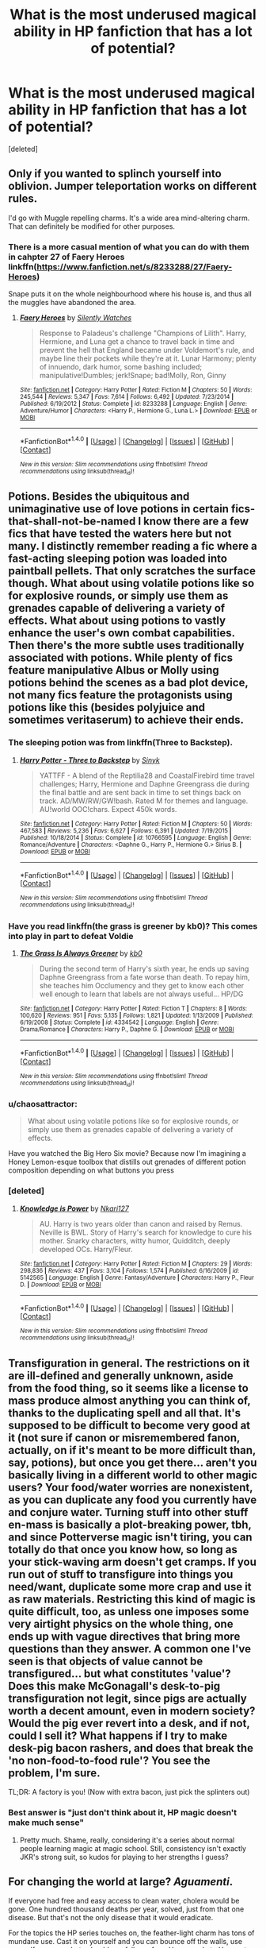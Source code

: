 #+TITLE: What is the most underused magical ability in HP fanfiction that has a lot of potential?

* What is the most underused magical ability in HP fanfiction that has a lot of potential?
:PROPERTIES:
:Score: 18
:DateUnix: 1466639606.0
:DateShort: 2016-Jun-23
:FlairText: Discussion
:END:
[deleted]


** Only if you wanted to splinch yourself into oblivion. Jumper teleportation works on different rules.

I'd go with Muggle repelling charms. It's a wide area mind-altering charm. That can definitely be modified for other purposes.
:PROPERTIES:
:Author: Averant
:Score: 21
:DateUnix: 1466641934.0
:DateShort: 2016-Jun-23
:END:

*** There is a more casual mention of what you can do with them in cahpter 27 of Faery Heroes linkffn([[https://www.fanfiction.net/s/8233288/27/Faery-Heroes]])

Snape puts it on the whole neighbourhood where his house is, and thus all the muggles have abandoned the area.
:PROPERTIES:
:Author: mikefromcanmore
:Score: 2
:DateUnix: 1466648072.0
:DateShort: 2016-Jun-23
:END:

**** [[http://www.fanfiction.net/s/8233288/1/][*/Faery Heroes/*]] by [[https://www.fanfiction.net/u/4036441/Silently-Watches][/Silently Watches/]]

#+begin_quote
  Response to Paladeus's challenge "Champions of Lilith". Harry, Hermione, and Luna get a chance to travel back in time and prevent the hell that England became under Voldemort's rule, and maybe line their pockets while they're at it. Lunar Harmony; plenty of innuendo, dark humor, some bashing included; manipulative!Dumbles; jerk!Snape; bad!Molly, Ron, Ginny
#+end_quote

^{/Site/: [[http://www.fanfiction.net/][fanfiction.net]] *|* /Category/: Harry Potter *|* /Rated/: Fiction M *|* /Chapters/: 50 *|* /Words/: 245,544 *|* /Reviews/: 5,347 *|* /Favs/: 7,614 *|* /Follows/: 6,492 *|* /Updated/: 7/23/2014 *|* /Published/: 6/19/2012 *|* /Status/: Complete *|* /id/: 8233288 *|* /Language/: English *|* /Genre/: Adventure/Humor *|* /Characters/: <Harry P., Hermione G., Luna L.> *|* /Download/: [[http://www.ff2ebook.com/old/ffn-bot/index.php?id=8233288&source=ff&filetype=epub][EPUB]] or [[http://www.ff2ebook.com/old/ffn-bot/index.php?id=8233288&source=ff&filetype=mobi][MOBI]]}

--------------

*FanfictionBot*^{1.4.0} *|* [[[https://github.com/tusing/reddit-ffn-bot/wiki/Usage][Usage]]] | [[[https://github.com/tusing/reddit-ffn-bot/wiki/Changelog][Changelog]]] | [[[https://github.com/tusing/reddit-ffn-bot/issues/][Issues]]] | [[[https://github.com/tusing/reddit-ffn-bot/][GitHub]]] | [[[https://www.reddit.com/message/compose?to=tusing][Contact]]]

^{/New in this version: Slim recommendations using/ ffnbot!slim! /Thread recommendations using/ linksub(thread_id)!}
:PROPERTIES:
:Author: FanfictionBot
:Score: 1
:DateUnix: 1466648123.0
:DateShort: 2016-Jun-23
:END:


** Potions. Besides the ubiquitous and unimaginative use of love potions in certain fics-that-shall-not-be-named I know there are a few fics that have tested the waters here but not many. I distinctly remember reading a fic where a fast-acting sleeping potion was loaded into paintball pellets. That only scratches the surface though. What about using volatile potions like so for explosive rounds, or simply use them as grenades capable of delivering a variety of effects. What about using potions to vastly enhance the user's own combat capabilities. Then there's the more subtle uses traditionally associated with potions. While plenty of fics feature manipulative Albus or Molly using potions behind the scenes as a bad plot device, not many fics feature the protagonists using potions like this (besides polyjuice and sometimes veritaserum) to achieve their ends.
:PROPERTIES:
:Author: A_Rabid_Pie
:Score: 12
:DateUnix: 1466644189.0
:DateShort: 2016-Jun-23
:END:

*** The sleeping potion was from linkffn(Three to Backstep).
:PROPERTIES:
:Author: ChaoQueen
:Score: 2
:DateUnix: 1466649018.0
:DateShort: 2016-Jun-23
:END:

**** [[http://www.fanfiction.net/s/10766595/1/][*/Harry Potter - Three to Backstep/*]] by [[https://www.fanfiction.net/u/4329413/Sinyk][/Sinyk/]]

#+begin_quote
  YATTFF - A blend of the Reptilia28 and CoastalFirebird time travel challenges; Harry, Hermione and Daphne Greengrass die during the final battle and are sent back in time to set things back on track. AD/MW/RW/GW!bash. Rated M for themes and language. AU!world OOC!chars. Expect 450k words.
#+end_quote

^{/Site/: [[http://www.fanfiction.net/][fanfiction.net]] *|* /Category/: Harry Potter *|* /Rated/: Fiction M *|* /Chapters/: 50 *|* /Words/: 467,583 *|* /Reviews/: 5,236 *|* /Favs/: 6,627 *|* /Follows/: 6,391 *|* /Updated/: 7/19/2015 *|* /Published/: 10/18/2014 *|* /Status/: Complete *|* /id/: 10766595 *|* /Language/: English *|* /Genre/: Romance/Adventure *|* /Characters/: <Daphne G., Harry P., Hermione G.> Sirius B. *|* /Download/: [[http://www.ff2ebook.com/old/ffn-bot/index.php?id=10766595&source=ff&filetype=epub][EPUB]] or [[http://www.ff2ebook.com/old/ffn-bot/index.php?id=10766595&source=ff&filetype=mobi][MOBI]]}

--------------

*FanfictionBot*^{1.4.0} *|* [[[https://github.com/tusing/reddit-ffn-bot/wiki/Usage][Usage]]] | [[[https://github.com/tusing/reddit-ffn-bot/wiki/Changelog][Changelog]]] | [[[https://github.com/tusing/reddit-ffn-bot/issues/][Issues]]] | [[[https://github.com/tusing/reddit-ffn-bot/][GitHub]]] | [[[https://www.reddit.com/message/compose?to=tusing][Contact]]]

^{/New in this version: Slim recommendations using/ ffnbot!slim! /Thread recommendations using/ linksub(thread_id)!}
:PROPERTIES:
:Author: FanfictionBot
:Score: 1
:DateUnix: 1466649035.0
:DateShort: 2016-Jun-23
:END:


*** Have you read linkffn(the grass is greener by kb0)? This comes into play in part to defeat Voldie
:PROPERTIES:
:Author: JK2137
:Score: 1
:DateUnix: 1466661470.0
:DateShort: 2016-Jun-23
:END:

**** [[http://www.fanfiction.net/s/4334542/1/][*/The Grass Is Always Greener/*]] by [[https://www.fanfiction.net/u/1251524/kb0][/kb0/]]

#+begin_quote
  During the second term of Harry's sixth year, he ends up saving Daphne Greengrass from a fate worse than death. To repay him, she teaches him Occlumency and they get to know each other well enough to learn that labels are not always useful... HP/DG
#+end_quote

^{/Site/: [[http://www.fanfiction.net/][fanfiction.net]] *|* /Category/: Harry Potter *|* /Rated/: Fiction T *|* /Chapters/: 8 *|* /Words/: 100,620 *|* /Reviews/: 951 *|* /Favs/: 5,135 *|* /Follows/: 1,821 *|* /Updated/: 1/13/2009 *|* /Published/: 6/19/2008 *|* /Status/: Complete *|* /id/: 4334542 *|* /Language/: English *|* /Genre/: Drama/Romance *|* /Characters/: Harry P., Daphne G. *|* /Download/: [[http://www.ff2ebook.com/old/ffn-bot/index.php?id=4334542&source=ff&filetype=epub][EPUB]] or [[http://www.ff2ebook.com/old/ffn-bot/index.php?id=4334542&source=ff&filetype=mobi][MOBI]]}

--------------

*FanfictionBot*^{1.4.0} *|* [[[https://github.com/tusing/reddit-ffn-bot/wiki/Usage][Usage]]] | [[[https://github.com/tusing/reddit-ffn-bot/wiki/Changelog][Changelog]]] | [[[https://github.com/tusing/reddit-ffn-bot/issues/][Issues]]] | [[[https://github.com/tusing/reddit-ffn-bot/][GitHub]]] | [[[https://www.reddit.com/message/compose?to=tusing][Contact]]]

^{/New in this version: Slim recommendations using/ ffnbot!slim! /Thread recommendations using/ linksub(thread_id)!}
:PROPERTIES:
:Author: FanfictionBot
:Score: 1
:DateUnix: 1466661512.0
:DateShort: 2016-Jun-23
:END:


*** u/chaosattractor:
#+begin_quote
  What about using volatile potions like so for explosive rounds, or simply use them as grenades capable of delivering a variety of effects.
#+end_quote

Have you watched the Big Hero Six movie? Because now I'm imagining a Honey Lemon-esque toolbox that distills out grenades of different potion composition depending on what buttons you press
:PROPERTIES:
:Author: chaosattractor
:Score: 1
:DateUnix: 1466668288.0
:DateShort: 2016-Jun-23
:END:


*** [deleted]
:PROPERTIES:
:Score: 1
:DateUnix: 1466852532.0
:DateShort: 2016-Jun-25
:END:

**** [[http://www.fanfiction.net/s/5142565/1/][*/Knowledge is Power/*]] by [[https://www.fanfiction.net/u/287810/Nkari127][/Nkari127/]]

#+begin_quote
  AU. Harry is two years older than canon and raised by Remus. Neville is BWL. Story of Harry's search for knowledge to cure his mother. Snarky characters, witty humor, Quidditch, deeply developed OCs. Harry/Fleur.
#+end_quote

^{/Site/: [[http://www.fanfiction.net/][fanfiction.net]] *|* /Category/: Harry Potter *|* /Rated/: Fiction M *|* /Chapters/: 29 *|* /Words/: 298,836 *|* /Reviews/: 437 *|* /Favs/: 3,104 *|* /Follows/: 1,574 *|* /Published/: 6/16/2009 *|* /id/: 5142565 *|* /Language/: English *|* /Genre/: Fantasy/Adventure *|* /Characters/: Harry P., Fleur D. *|* /Download/: [[http://www.ff2ebook.com/old/ffn-bot/index.php?id=5142565&source=ff&filetype=epub][EPUB]] or [[http://www.ff2ebook.com/old/ffn-bot/index.php?id=5142565&source=ff&filetype=mobi][MOBI]]}

--------------

*FanfictionBot*^{1.4.0} *|* [[[https://github.com/tusing/reddit-ffn-bot/wiki/Usage][Usage]]] | [[[https://github.com/tusing/reddit-ffn-bot/wiki/Changelog][Changelog]]] | [[[https://github.com/tusing/reddit-ffn-bot/issues/][Issues]]] | [[[https://github.com/tusing/reddit-ffn-bot/][GitHub]]] | [[[https://www.reddit.com/message/compose?to=tusing][Contact]]]

^{/New in this version: Slim recommendations using/ ffnbot!slim! /Thread recommendations using/ linksub(thread_id)!}
:PROPERTIES:
:Author: FanfictionBot
:Score: 1
:DateUnix: 1466852549.0
:DateShort: 2016-Jun-25
:END:


** Transfiguration in general. The restrictions on it are ill-defined and generally unknown, aside from the food thing, so it seems like a license to mass produce almost anything you can think of, thanks to the duplicating spell and all that. It's supposed to be difficult to become very good at it (not sure if canon or misremembered fanon, actually, on if it's meant to be more difficult than, say, potions), but once you get there... aren't you basically living in a different world to other magic users? Your food/water worries are nonexistent, as you can duplicate any food you currently have and conjure water. Turning stuff into other stuff en-mass is basically a plot-breaking power, tbh, and since Potterverse magic isn't tiring, you can totally do that once you know how, so long as your stick-waving arm doesn't get cramps. If you run out of stuff to transfigure into things you need/want, duplicate some more crap and use it as raw materials. Restricting this kind of magic is quite difficult, too, as unless one imposes some very airtight physics on the whole thing, one ends up with vague directives that bring more questions than they answer. A common one I've seen is that objects of value cannot be transfigured... but what constitutes 'value'? Does this make McGonagall's desk-to-pig transfiguration not legit, since pigs are actually worth a decent amount, even in modern society? Would the pig ever revert into a desk, and if not, could I sell it? What happens if I try to make desk-pig bacon rashers, and does that break the 'no non-food-to-food rule'? You see the problem, I'm sure.

TL;DR: A factory is you! (Now with extra bacon, just pick the splinters out)
:PROPERTIES:
:Author: LordSunder
:Score: 11
:DateUnix: 1466660783.0
:DateShort: 2016-Jun-23
:END:

*** Best answer is "just don't think about it, HP magic doesn't make much sense"
:PROPERTIES:
:Author: beetnemesis
:Score: 3
:DateUnix: 1466685032.0
:DateShort: 2016-Jun-23
:END:

**** Pretty much. Shame, really, considering it's a series about normal people learning magic at magic school. Still, consistency isn't exactly JKR's strong suit, so kudos for playing to her strengths I guess?
:PROPERTIES:
:Author: LordSunder
:Score: 2
:DateUnix: 1466707036.0
:DateShort: 2016-Jun-23
:END:


** For changing the world at large? /Aguamenti/.

If everyone had free and easy access to clean water, cholera would be gone. One hundred thousand deaths per year, solved, just from that one disease. But that's not the only disease that it would eradicate.

For the topics the HP series touches on, the feather-light charm has tons of mundane use. Cast it on yourself and you can bounce off the walls, use yourself as a parachute should you fall, run from Hogsmeade to Hogwarts without getting tired. Cast it on your bookbag and you can bring half the library with you to class.

If we're talking combat, well, combat is kind of boring.
:PROPERTIES:
:Score: 13
:DateUnix: 1466653966.0
:DateShort: 2016-Jun-23
:END:

*** And in a similar line of reasoning, you can't make food out of nowhere, but you can duplicate it if you already have food, so world hunger could also be solved.
:PROPERTIES:
:Author: dysphere
:Score: 7
:DateUnix: 1466657203.0
:DateShort: 2016-Jun-23
:END:

**** This may come from thinking like a D&D munchkin, but I also note that Gamp's Law does not prevent food-to-food transfiguration, and the definitions of 'food' are rather shaky to begin with. In combination with Geminio, one could produce a near-unlimited supply of just about anything that could dubiously be classified as 'food' from a leftover crumb of bread. Yes, the Potterverse is post-scarcity. No, not many fics (if any) acknowledge this fact, because it's usually a sci-fi trope, and not many authors want to think about how just plain /broken/ transfiguration can be. Also, condiments can apparently be conjured directly. I wonder if that includes gold leaf? Some places actually did put that in food seasoning at times, after all...
:PROPERTIES:
:Author: LordSunder
:Score: 8
:DateUnix: 1466659983.0
:DateShort: 2016-Jun-23
:END:

***** I actually always thought that Gamps law was simply wrong. That it was made to put restrictions on "society". To force wizards to believe that they can't get food quickly. I have no idea why this would be. My explanation was that they must through this have an economy but now that I think about it that sounds really stupid seeing as there are plenty of other things they can have an economy over (If that makes sense).
:PROPERTIES:
:Author: T_M_Riddle
:Score: 5
:DateUnix: 1466662452.0
:DateShort: 2016-Jun-23
:END:


**** In my headcanon duplicated food maintains the same calorie and nutritional content. So if you take a pie with 1000 calories and duplicate it each pie only has 500 calories. I know nothing in canon suggests this but it would also explain why you can't transfigure a rock into a pig, kill it and have chops. It would still be a useful ability in countries with obesity problems like England and the U.S. You want to eat a rack of ribs for dinner? That's fine, buy a duplicated one that tastes identical to normal but only has 10 calories.
:PROPERTIES:
:Author: Llian_Winter
:Score: 4
:DateUnix: 1466671948.0
:DateShort: 2016-Jun-23
:END:

***** We also have little to no indication as to whether transfiguration or conjuration is actually permanent (or at least permanent all the time). If transfiguration and conjurations are temporary this seriously hampers its exploitability. In this case you could conjure food but it would disappear later thus not providing any real nutrition. There is also the question of whether a conjured object is really that object or just a magical construct that has the appearance of that object. Transfiguration would be even more dangerous in this regard if you consider what happens if you transfigure a rock into a steak, eat it, digest it, then the transfiguration wears off and all those nutrients in your body turn back into tiny little rocks. Long story short, temporary transfiguration/conjuration is my headcannon because it closes a bunch of exploits rather elegantly without too much making shit up and satisfies what we do know about the subject if taken from a certain point of view. That is you can make an approximation of food, but its a really bad idea and isn't really food; same goes for valuables since they are only valuable if they stay that way.
:PROPERTIES:
:Author: A_Rabid_Pie
:Score: 1
:DateUnix: 1466698816.0
:DateShort: 2016-Jun-23
:END:


*** u/chaosattractor:
#+begin_quote
  Cast it on your bookbag and you can bring half the library with you to class.
#+end_quote

That's...not how that works. Unless your bookbag is a room-sized trunk.
:PROPERTIES:
:Author: chaosattractor
:Score: -2
:DateUnix: 1466668543.0
:DateShort: 2016-Jun-23
:END:

**** Have you heard of hyperbole?
:PROPERTIES:
:Score: 6
:DateUnix: 1466691045.0
:DateShort: 2016-Jun-23
:END:

***** Have you heard of just being wrong?

You'd need to couple your Feather-Light with an Undetectable Extension, or else you can only carry what could already normally fit inside your old bag. Which last time I checked is way, way, /way/ less than "half the library", so much less that "eh, hyperbole" doesn't come close to covering it.
:PROPERTIES:
:Author: chaosattractor
:Score: -4
:DateUnix: 1466692390.0
:DateShort: 2016-Jun-23
:END:

****** In other words, no, you haven't heard of hyperbole.
:PROPERTIES:
:Score: 3
:DateUnix: 1466693837.0
:DateShort: 2016-Jun-23
:END:

******* "Two or three tomes is half a library, lol hyperbole!"
:PROPERTIES:
:Author: chaosattractor
:Score: -4
:DateUnix: 1466694362.0
:DateShort: 2016-Jun-23
:END:


** I think I read it in Linkffn(knowledge is useful, but power is power) that the MC had creative ways of using the Color Change charm. [[/spoiler][Potter uses it on the lens of the eyes to turn it into black; thus rendering the person blind. I think they tried to use specific counterspells that involved blindness and couldn't dispell it.]] A first year charm that was used ingeniously.
:PROPERTIES:
:Author: firingmahlazors
:Score: 5
:DateUnix: 1466688621.0
:DateShort: 2016-Jun-23
:END:

*** There's also a story where he vanishes the pelvises of people he's fighting (or those who simply annoy him). linkffn(6763981) Time travel, redo fic.
:PROPERTIES:
:Author: jeffala
:Score: 3
:DateUnix: 1466694322.0
:DateShort: 2016-Jun-23
:END:

**** [[http://www.fanfiction.net/s/6763981/1/][*/The Dark Lord's Equal/*]] by [[https://www.fanfiction.net/u/2468907/Lens-of-Sanity][/Lens of Sanity/]]

#+begin_quote
  Years after the Epilogue things look bleak; Harry Potter agrees to go back to the Ministry Battle to change history for the better. Premise; "canon makes sense" though not in the way you think. Fight scenes, humour, romance, magic, and insanity. FINISHED
#+end_quote

^{/Site/: [[http://www.fanfiction.net/][fanfiction.net]] *|* /Category/: Harry Potter *|* /Rated/: Fiction T *|* /Chapters/: 6 *|* /Words/: 58,281 *|* /Reviews/: 508 *|* /Favs/: 1,529 *|* /Follows/: 558 *|* /Updated/: 4/16/2011 *|* /Published/: 2/21/2011 *|* /Status/: Complete *|* /id/: 6763981 *|* /Language/: English *|* /Genre/: Adventure/Romance *|* /Characters/: Harry P., Hermione G. *|* /Download/: [[http://www.ff2ebook.com/old/ffn-bot/index.php?id=6763981&source=ff&filetype=epub][EPUB]] or [[http://www.ff2ebook.com/old/ffn-bot/index.php?id=6763981&source=ff&filetype=mobi][MOBI]]}

--------------

*FanfictionBot*^{1.4.0} *|* [[[https://github.com/tusing/reddit-ffn-bot/wiki/Usage][Usage]]] | [[[https://github.com/tusing/reddit-ffn-bot/wiki/Changelog][Changelog]]] | [[[https://github.com/tusing/reddit-ffn-bot/issues/][Issues]]] | [[[https://github.com/tusing/reddit-ffn-bot/][GitHub]]] | [[[https://www.reddit.com/message/compose?to=tusing][Contact]]]

^{/New in this version: Slim recommendations using/ ffnbot!slim! /Thread recommendations using/ linksub(thread_id)!}
:PROPERTIES:
:Author: FanfictionBot
:Score: 1
:DateUnix: 1466694343.0
:DateShort: 2016-Jun-23
:END:


*** [[http://www.fanfiction.net/s/8215565/1/][*/Knowledge is Useful, But Power is Power/*]] by [[https://www.fanfiction.net/u/1228238/DisobedienceWriter][/DisobedienceWriter/]]

#+begin_quote
  Harry and Hermione are gifted a handwritten book at the beginning of Fourth Year. A book that reveals horrible truths about the world they live in. Prepare for a tougher Harry and a battle focused on the Ministry.
#+end_quote

^{/Site/: [[http://www.fanfiction.net/][fanfiction.net]] *|* /Category/: Harry Potter *|* /Rated/: Fiction T *|* /Chapters/: 8 *|* /Words/: 93,462 *|* /Reviews/: 1,321 *|* /Favs/: 3,378 *|* /Follows/: 2,584 *|* /Updated/: 7/28/2013 *|* /Published/: 6/13/2012 *|* /Status/: Complete *|* /id/: 8215565 *|* /Language/: English *|* /Genre/: Adventure *|* /Download/: [[http://www.ff2ebook.com/old/ffn-bot/index.php?id=8215565&source=ff&filetype=epub][EPUB]] or [[http://www.ff2ebook.com/old/ffn-bot/index.php?id=8215565&source=ff&filetype=mobi][MOBI]]}

--------------

*FanfictionBot*^{1.4.0} *|* [[[https://github.com/tusing/reddit-ffn-bot/wiki/Usage][Usage]]] | [[[https://github.com/tusing/reddit-ffn-bot/wiki/Changelog][Changelog]]] | [[[https://github.com/tusing/reddit-ffn-bot/issues/][Issues]]] | [[[https://github.com/tusing/reddit-ffn-bot/][GitHub]]] | [[[https://www.reddit.com/message/compose?to=tusing][Contact]]]

^{/New in this version: Slim recommendations using/ ffnbot!slim! /Thread recommendations using/ linksub(thread_id)!}
:PROPERTIES:
:Author: FanfictionBot
:Score: 1
:DateUnix: 1466688665.0
:DateShort: 2016-Jun-23
:END:


** I don't think you can side-along a whole bus.
:PROPERTIES:
:Author: Hpfm2
:Score: 5
:DateUnix: 1466643852.0
:DateShort: 2016-Jun-23
:END:


** Everything. No seriously, even something simple like Lumos. Is the light from Lumos all wavelengths (white light)? As we see Harry cast Lumos without his wand in his hand when attacked by dementors, and you need to specifically turn it off with Nox, could you put a wand running Lumos over a solar panel for free electricity?
:PROPERTIES:
:Author: TheBlueMenace
:Score: 2
:DateUnix: 1466687637.0
:DateShort: 2016-Jun-23
:END:


** I read one where they accio'd all of LV's limbs lol
:PROPERTIES:
:Author: Mrs_Black_21
:Score: 3
:DateUnix: 1466648077.0
:DateShort: 2016-Jun-23
:END:

*** Bobmin356's "Saying No" linkffn(7274734)
:PROPERTIES:
:Author: jeffala
:Score: 2
:DateUnix: 1466657370.0
:DateShort: 2016-Jun-23
:END:

**** The A/N made me want to x out of the story.

I have low expectations for the story now.
:PROPERTIES:
:Author: ModernDayWeeaboo
:Score: 3
:DateUnix: 1466684838.0
:DateShort: 2016-Jun-23
:END:

***** Yeah the ANs for all of his/her/their stories are pretty rough.
:PROPERTIES:
:Author: jeffala
:Score: 2
:DateUnix: 1466694165.0
:DateShort: 2016-Jun-23
:END:


**** [[http://www.fanfiction.net/s/7274734/1/][*/Saying No/*]] by [[https://www.fanfiction.net/u/777540/Bobmin356][/Bobmin356/]]

#+begin_quote
  Post OOTP, Harry is fed up and won't take it anymore. Dumbledore's worst nightmare!
#+end_quote

^{/Site/: [[http://www.fanfiction.net/][fanfiction.net]] *|* /Category/: Harry Potter *|* /Rated/: Fiction M *|* /Chapters/: 9 *|* /Words/: 122,301 *|* /Reviews/: 1,484 *|* /Favs/: 4,348 *|* /Follows/: 1,558 *|* /Updated/: 8/18/2011 *|* /Published/: 8/10/2011 *|* /Status/: Complete *|* /id/: 7274734 *|* /Language/: English *|* /Genre/: Humor/Drama *|* /Characters/: Harry P. *|* /Download/: [[http://www.ff2ebook.com/old/ffn-bot/index.php?id=7274734&source=ff&filetype=epub][EPUB]] or [[http://www.ff2ebook.com/old/ffn-bot/index.php?id=7274734&source=ff&filetype=mobi][MOBI]]}

--------------

*FanfictionBot*^{1.4.0} *|* [[[https://github.com/tusing/reddit-ffn-bot/wiki/Usage][Usage]]] | [[[https://github.com/tusing/reddit-ffn-bot/wiki/Changelog][Changelog]]] | [[[https://github.com/tusing/reddit-ffn-bot/issues/][Issues]]] | [[[https://github.com/tusing/reddit-ffn-bot/][GitHub]]] | [[[https://www.reddit.com/message/compose?to=tusing][Contact]]]

^{/New in this version: Slim recommendations using/ ffnbot!slim! /Thread recommendations using/ linksub(thread_id)!}
:PROPERTIES:
:Author: FanfictionBot
:Score: 1
:DateUnix: 1466657383.0
:DateShort: 2016-Jun-23
:END:


**** I actually think they may actually be talking about linkffn(Dimension Hopping for Beginners)? (Chapter two)
:PROPERTIES:
:Author: TychoTyrannosaurus
:Score: 1
:DateUnix: 1466692677.0
:DateShort: 2016-Jun-23
:END:

***** [[http://www.fanfiction.net/s/2829366/1/][*/Dimension Hopping for Beginners/*]] by [[https://www.fanfiction.net/u/649528/nonjon][/nonjon/]]

#+begin_quote
  COMPLETE. In the heat of the battle, he swore a blood oath to defeat Voldemort in every form. But when you factor in his understanding and abilities to travel to alternate dimensions, it presented the sort of problem only a Harry Potter could have.
#+end_quote

^{/Site/: [[http://www.fanfiction.net/][fanfiction.net]] *|* /Category/: Harry Potter *|* /Rated/: Fiction M *|* /Chapters/: 10 *|* /Words/: 56,035 *|* /Reviews/: 1,106 *|* /Favs/: 2,703 *|* /Follows/: 848 *|* /Updated/: 3/13/2006 *|* /Published/: 3/4/2006 *|* /Status/: Complete *|* /id/: 2829366 *|* /Language/: English *|* /Genre/: Parody/Adventure *|* /Characters/: Harry P. *|* /Download/: [[http://www.ff2ebook.com/old/ffn-bot/index.php?id=2829366&source=ff&filetype=epub][EPUB]] or [[http://www.ff2ebook.com/old/ffn-bot/index.php?id=2829366&source=ff&filetype=mobi][MOBI]]}

--------------

*FanfictionBot*^{1.4.0} *|* [[[https://github.com/tusing/reddit-ffn-bot/wiki/Usage][Usage]]] | [[[https://github.com/tusing/reddit-ffn-bot/wiki/Changelog][Changelog]]] | [[[https://github.com/tusing/reddit-ffn-bot/issues/][Issues]]] | [[[https://github.com/tusing/reddit-ffn-bot/][GitHub]]] | [[[https://www.reddit.com/message/compose?to=tusing][Contact]]]

^{/New in this version: Slim recommendations using/ ffnbot!slim! /Thread recommendations using/ linksub(thread_id)!}
:PROPERTIES:
:Author: FanfictionBot
:Score: 1
:DateUnix: 1466692698.0
:DateShort: 2016-Jun-23
:END:


*** I remember reading this too. Now I really wish I remembered which fic this was.
:PROPERTIES:
:Score: 1
:DateUnix: 1466652877.0
:DateShort: 2016-Jun-23
:END:


** Whatever charm propels brooms. The key to space. No fuel required. Take all the things into space.
:PROPERTIES:
:Author: ScottPress
:Score: 2
:DateUnix: 1466672724.0
:DateShort: 2016-Jun-23
:END:


** Piertotum Locomotor and enchantment in general. If you can make anything from buildings to computers capable of thinking and moving with minimal input on your side of the fence, there is virtually no limit. Work out how to get them to obey you and there is no limit to your capability period.
:PROPERTIES:
:Author: darklooshkin
:Score: 2
:DateUnix: 1466693165.0
:DateShort: 2016-Jun-23
:END:


** Animation spells- a careful witch or wizard could create a miniature legion of dedicated servants just by stopping by the local toy store.
:PROPERTIES:
:Author: wordhammer
:Score: 1
:DateUnix: 1466699593.0
:DateShort: 2016-Jun-23
:END:

*** [[https://www.amazon.com/Island-Novelty-Classic-Assorted-Soldiers/dp/B001GQJVF2/ref=sr_1_4?s=toys-and-games&ie=UTF8&qid=1466706422&sr=1-4&keywords=army+men][Toy Story come to life.]]
:PROPERTIES:
:Author: jeffala
:Score: 1
:DateUnix: 1466706510.0
:DateShort: 2016-Jun-23
:END:


** Ive always been curious about the background and potential when it came to Runes. I know its not exactly underused in FF, but it certainly is underused (well almost not at all) in canon, and even in FF its often only covered in a very superficial and surface level fashion.

However I will also throw out another if you think Runes are overused. Summoning/Banishing. Ive read one or two fics that really dive into this, but surprisingly few overall that do.
:PROPERTIES:
:Author: Noexit007
:Score: 1
:DateUnix: 1466715758.0
:DateShort: 2016-Jun-24
:END:
